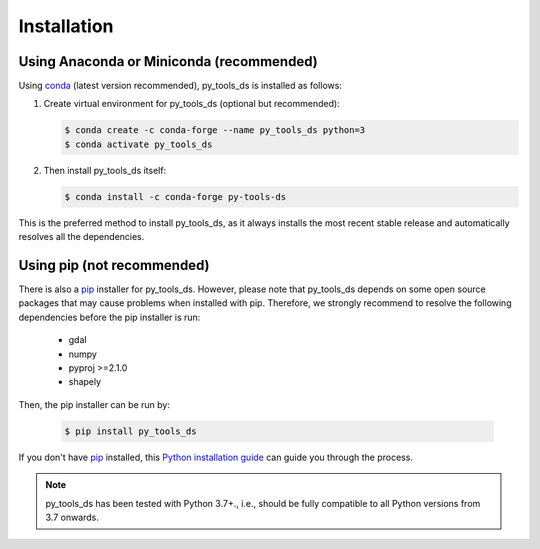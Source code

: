 .. _installation:

============
Installation
============


Using Anaconda or Miniconda (recommended)
-----------------------------------------

Using conda_ (latest version recommended), py_tools_ds is installed as follows:


1. Create virtual environment for py_tools_ds (optional but recommended):

   .. code-block:: bash

    $ conda create -c conda-forge --name py_tools_ds python=3
    $ conda activate py_tools_ds


2. Then install py_tools_ds itself:

   .. code-block:: bash

    $ conda install -c conda-forge py-tools-ds


This is the preferred method to install py_tools_ds, as it always installs the most recent stable release and
automatically resolves all the dependencies.


Using pip (not recommended)
---------------------------

There is also a `pip`_ installer for py_tools_ds. However, please note that py_tools_ds depends on some
open source packages that may cause problems when installed with pip. Therefore, we strongly recommend
to resolve the following dependencies before the pip installer is run:


    * gdal
    * numpy
    * pyproj >=2.1.0
    * shapely


Then, the pip installer can be run by:

   .. code-block:: bash

    $ pip install py_tools_ds

If you don't have `pip`_ installed, this `Python installation guide`_ can guide
you through the process.



.. note::

    py_tools_ds has been tested with Python 3.7+.,
    i.e., should be fully compatible to all Python versions from 3.7 onwards.


.. _pip: https://pip.pypa.io
.. _Python installation guide: http://docs.python-guide.org/en/latest/starting/installation/
.. _conda: https://docs.conda.io
